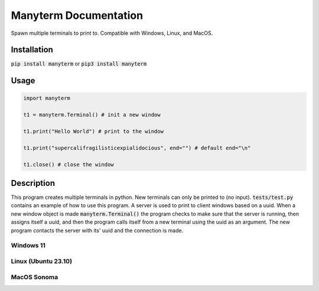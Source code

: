 .. Manyterm documentation master file, created by
   sphinx-quickstart on Mon Dec 23 22:08:12 2024.
   You can adapt this file completely to your liking, but it should at least
   contain the root `toctree` directive.

Manyterm Documentation
====================================
.. image:: https://img.shields.io/pypi/v/manyterm
   :alt: PyPI - Version

.. image:: https://img.shields.io/pypi/dm/manyterm
   :alt: PyPI - Downloads

.. image:: https://img.shields.io/badge/Donate-PayPal-green.svg
   :target: https://www.paypal.com/donate/?business=8VDFKHMBFSC2Q&no_recurring=0&currency_code=USD
   :alt: Donate

Spawn multiple terminals to print to.
Compatible with Windows, Linux, and MacOS.

.. autosummary::
   :toctree: _autosummary
   :template: custom-module-template.rst
   :recursive:

   mypackage


Installation
------------

:code:`pip install manyterm`
or
:code:`pip3 install manyterm`

Usage
-----

.. code:: py

   import manyterm

   t1 = manyterm.Terminal() # init a new window

   t1.print("Hello World") # print to the window

   t1.print("supercalifragilisticexpialidocious", end="") # default end="\n"

   t1.close() # close the window

Description
-----------

This program creates multiple terminals in python. New terminals can only be printed to (no input). :code:`tests/test.py` contains an example of how to use this program. A server is used to print to client windows based on a uuid. When a new window object is made :code:`manyterm.Terminal()` the program checks to make sure that the server is running, then assigns itself a uuid, and then the program calls itself from a new terminal using the uuid as an argument. The new program contacts the server with its' uuid and the connection is made.

Windows 11
^^^^^^^^^^
.. image:: docs/screenshots/screenshot-win.png

Linux (Ubuntu 23.10)
^^^^^^^^^^^^^^^^^^^^
.. image:: docs/screenshots/screenshot-linux.png

MacOS Sonoma
^^^^^^^^^^^^
.. image:: docs/screenshots/screenshot-macos.jpg